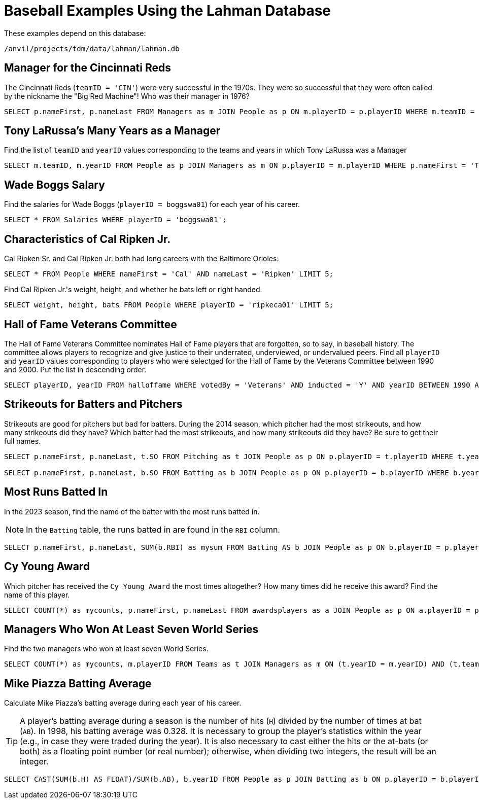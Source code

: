 = Baseball Examples Using the Lahman Database

These examples depend on this database:

`/anvil/projects/tdm/data/lahman/lahman.db`


== Manager for the Cincinnati Reds

The Cincinnati Reds (`teamID = 'CIN'`) were very successful in the 1970s.  They were so successful that they were often called by the nickname the "Big Red Machine"!  Who was their manager in 1976?

[source,SQL]
----
SELECT p.nameFirst, p.nameLast FROM Managers as m JOIN People as p ON m.playerID = p.playerID WHERE m.teamID = 'CIN' and m.yearID = 1976;
----


== Tony LaRussa's Many Years as a Manager

Find the list of `teamID` and `yearID` values corresponding to the teams and years in which Tony LaRussa was a Manager

[source,SQL]
----
SELECT m.teamID, m.yearID FROM People as p JOIN Managers as m ON p.playerID = m.playerID WHERE p.nameFirst = 'Tony' AND p.nameLast = 'LaRussa';
----


== Wade Boggs Salary

Find the salaries for Wade Boggs (`playerID = boggswa01`) for each year of his career.

[source,SQL]
----
SELECT * FROM Salaries WHERE playerID = 'boggswa01';
----


== Characteristics of Cal Ripken Jr.

Cal Ripken Sr. and Cal Ripken Jr. both had long careers with the Baltimore Orioles:

`SELECT * FROM People WHERE nameFirst = 'Cal' AND nameLast = 'Ripken' LIMIT 5;`

Find Cal Ripken Jr.'s weight, height, and whether he bats left or right handed.

[source,SQL]
----
SELECT weight, height, bats FROM People WHERE playerID = 'ripkeca01' LIMIT 5;
----



== Hall of Fame Veterans Committee

The Hall of Fame Veterans Committee nominates Hall of Fame players that are forgotten, so to say, in baseball history. The committee allows players to recognize and give justice to their underrated, underviewed, or undervalued peers.  Find all `playerID` and `yearID` values corresponding to players who were selectged for the Hall of Fame by the Veterans Committee between 1990 and 2000. Put the list in descending order.

[source,SQL]
----
SELECT playerID, yearID FROM halloffame WHERE votedBy = 'Veterans' AND inducted = 'Y' AND yearID BETWEEN 1990 AND 2000 ORDER BY yearID DESC;
----



== Strikeouts for Batters and Pitchers

Strikeouts are good for pitchers but bad for batters.  During the 2014 season, which pitcher had the most strikeouts, and how many strikeouts did they have?  Which batter had the most strikeouts, and how many strikeouts did they have?  Be sure to get their full names.

[source,SQL]
----
SELECT p.nameFirst, p.nameLast, t.SO FROM Pitching as t JOIN People as p ON p.playerID = t.playerID WHERE t.yearID = 2014 ORDER BY t.SO DESC LIMIT (1);

SELECT p.nameFirst, p.nameLast, b.SO FROM Batting as b JOIN People as p ON p.playerID = b.playerID WHERE b.yearID = 2014 ORDER BY b.SO DESC LIMIT (1);
----


== Most Runs Batted In

In the 2023 season, find the name of the batter with the most runs batted in.

[NOTE]
====
In the `Batting` table, the runs batted in are found in the `RBI` column.
====

[source,SQL]
----
SELECT p.nameFirst, p.nameLast, SUM(b.RBI) as mysum FROM Batting AS b JOIN People as p ON b.playerID = p.playerID WHERE b.yearID = 2023 GROUP BY b.playerID ORDER BY mysum DESC LIMIT 1;
----








== Cy Young Award

Which pitcher has received the `Cy Young Award` the most times altogether?  How many times did he receive this award?  Find the name of this player.

[source,SQL]
----
SELECT COUNT(*) as mycounts, p.nameFirst, p.nameLast FROM awardsplayers as a JOIN People as p ON a.playerID = p.playerID WHERE a.awardID = 'Cy Young Award' GROUP BY p.playerID ORDER BY mycounts DESC LIMIT 1;
----


== Managers Who Won At Least Seven World Series

Find the two managers who won at least seven World Series.

[source,SQL]
----
SELECT COUNT(*) as mycounts, m.playerID FROM Teams as t JOIN Managers as m ON (t.yearID = m.yearID) AND (t.teamID = m.teamID) WHERE t.WSWin = 'Y' GROUP BY m.playerID HAVING mycounts >= 7;
----




== Mike Piazza Batting Average

Calculate Mike Piazza's batting average during each year of his career.

[TIP]
====
A player's batting average during a season is the number of hits (`H`) divided by the number of times at bat (`AB`).  In 1998, his batting average was 0.328.  It is necessary to group the player's statistics within the year (e.g., in case they were traded during the year).  It is also necessary to cast either the hits or the at-bats (or both) as a floating point number (or real number); otherwise, when dividing two integers, the result will be an integer.
====


[source,SQL]
----
SELECT CAST(SUM(b.H) AS FLOAT)/SUM(b.AB), b.yearID FROM People as p JOIN Batting as b ON p.playerID = b.playerID WHERE nameFirst = 'Mike' AND nameLast = 'Piazza' GROUP BY b.yearID;
----


